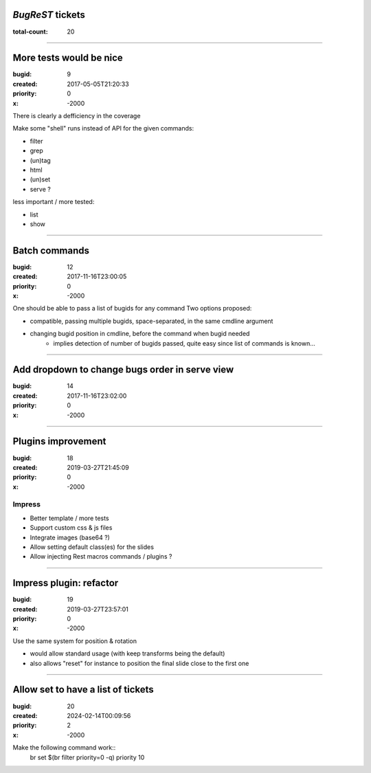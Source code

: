 *BugReST* tickets
=================

:total-count: 20

--------------------------------------------------------------------------------

More tests would be nice
========================

:bugid: 9
:created: 2017-05-05T21:20:33
:priority: 0
:x: -2000

There is clearly a defficiency in the coverage

Make some "shell" runs instead of API for the given commands:

- filter
- grep
-  (un)tag
- html
- (un)set

- serve ?


less important / more tested:

- list
- show

--------------------------------------------------------------------------------

Batch commands
==============

:bugid: 12
:created: 2017-11-16T23:00:05
:priority: 0
:x: -2000

One should be able to pass a list of bugids for any command
Two options proposed:

- compatible, passing multiple bugids, space-separated, in the same cmdline argument
- changing bugid position in cmdline, before the command when bugid needed
    - implies detection of number of bugids passed, quite easy since list of commands is known...

--------------------------------------------------------------------------------

Add dropdown to change bugs order in serve view
===============================================

:bugid: 14
:created: 2017-11-16T23:02:00
:priority: 0
:x: -2000

--------------------------------------------------------------------------------

Plugins improvement
===================

:bugid: 18
:created: 2019-03-27T21:45:09
:priority: 0
:x: -2000


Impress
-------

- Better template / more tests
- Support custom css & js files
- Integrate images (base64 ?)

- Allow setting default class(es) for the slides
- Allow injecting Rest macros commands / plugins ?

--------------------------------------------------------------------------------

Impress plugin: refactor
========================

:bugid: 19
:created: 2019-03-27T23:57:01
:priority: 0
:x: -2000

Use the same system for position & rotation

- would allow standard usage (with keep transforms being the default)
- also allows "reset" for instance to position the final slide close to the first one

--------------------------------------------------------------------------------

Allow set to have a list of tickets
===================================

:bugid: 20
:created: 2024-02-14T00:09:56
:priority: 2
:x: -2000

Make the following command work::
  br set $(br filter priority=0 -q) priority 10
